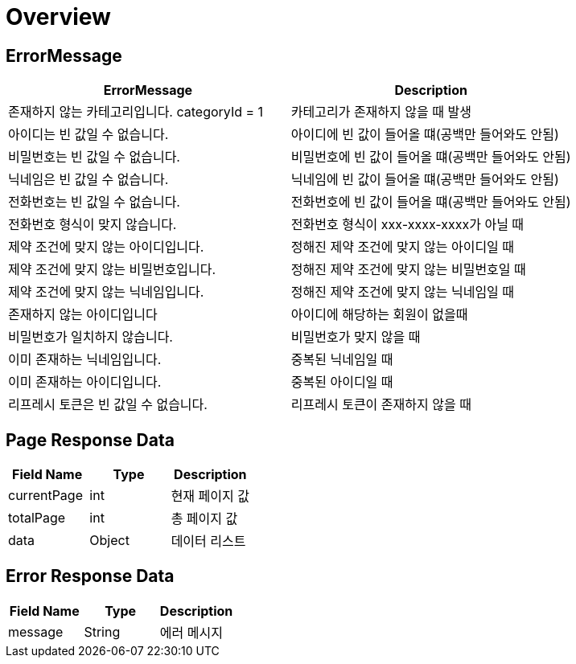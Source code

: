 [[Overview]]
= *Overview*

[[overview-http-status-codes]]
== ErrorMessage

|===
| ErrorMessage | Description

| 존재하지 않는 카테고리입니다. categoryId = 1
| 카테고리가 존재하지 않을 때 발생

| 아이디는 빈 값일 수 없습니다.
| 아이디에 빈 값이 들어올 떄(공백만 들어와도 안됨)

| 비밀번호는 빈 값일 수 없습니다.
| 비밀번호에 빈 값이 들어올 떄(공백만 들어와도 안됨)

| 닉네임은 빈 값일 수 없습니다.
| 닉네임에 빈 값이 들어올 떄(공백만 들어와도 안됨)

| 전화번호는 빈 값일 수 없습니다.
| 전화번호에 빈 값이 들어올 떄(공백만 들어와도 안됨)

| 전화번호 형식이 맞지 않습니다.
| 전화번호 형식이 xxx-xxxx-xxxx가 아닐 때

| 제약 조건에 맞지 않는 아이디입니다.
| 정해진 제약 조건에 맞지 않는 아이디일 때

| 제약 조건에 맞지 않는 비밀번호입니다.
| 정해진 제약 조건에 맞지 않는 비밀번호일 때

| 제약 조건에 맞지 않는 닉네임입니다.
| 정해진 제약 조건에 맞지 않는 닉네임일 때

| 존재하지 않는 아이디입니다
| 아이디에 해당하는 회원이 없을때

| 비밀번호가 일치하지 않습니다.
| 비밀번호가 맞지 않을 때

| 이미 존재하는 닉네임입니다.
| 중복된 닉네임일 때

| 이미 존재하는 아이디입니다.
| 중복된 아이디일 때

| 리프레시 토큰은 빈 값일 수 없습니다.
| 리프레시 토큰이 존재하지 않을 때

|===

[[overview-error-response]]
== *Page Response Data*

|===
| Field Name | Type | Description

| currentPage
| int
| 현재 페이지 값

| totalPage
| int
| 총 페이지 값

| data
| Object
| 데이터 리스트

|===

[[overview-error-response]]
== *Error Response Data*

|===
| Field Name | Type | Description


| message
| String
| 에러 메시지


|===

